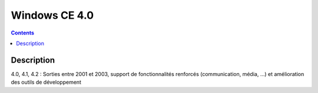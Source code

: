 ﻿
.. index::
   pair: 4.0; Windows CE

.. _windows_CE_4.0:

======================================
Windows CE 4.0
======================================

.. contents::
   :depth: 3

Description
===========

4.0, 4.1, 4.2 : Sorties entre 2001 et 2003, support de fonctionnalités renforcés 
(communication, média, ...) et amélioration des outils de développement

